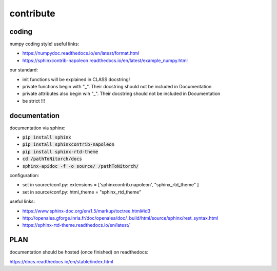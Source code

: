 ##########
contribute
##########


******
coding
******

numpy coding style!
useful links:

* https://numpydoc.readthedocs.io/en/latest/format.html

* https://sphinxcontrib-napoleon.readthedocs.io/en/latest/example_numpy.html

our standard:

* init functions will be explained in CLASS docstring!

* private functions begin with "_". Their docstring should not be included in Documentation

* private attributes also begin wih "_". Their docstring should not be included in Documentation

* be strict !!!

*************
documentation
*************

documentation via sphinx:

* :code:`pip install sphinx`

* :code:`pip install sphinxcontrib-napoleon`

* :code:`pip install sphinx-rtd-theme`

* :code:`cd /pathToNitorch/docs`

* :code:`sphinx-apidoc -f -o source/ /pathToNitorch/`

configuration:

* set in source/conf.py: extensions = ['sphinxcontrib.napoleon', "sphinx_rtd_theme" ]

* set in source/conf.py: html_theme = "sphinx_rtd_theme"

useful links:

* https://www.sphinx-doc.org/en/1.5/markup/toctree.html#id3

* http://openalea.gforge.inria.fr/doc/openalea/doc/_build/html/source/sphinx/rest_syntax.html

* https://sphinx-rtd-theme.readthedocs.io/en/latest/

****
PLAN
****

documentation should be hosted (once finished) on readthedocs:

https://docs.readthedocs.io/en/stable/index.html



